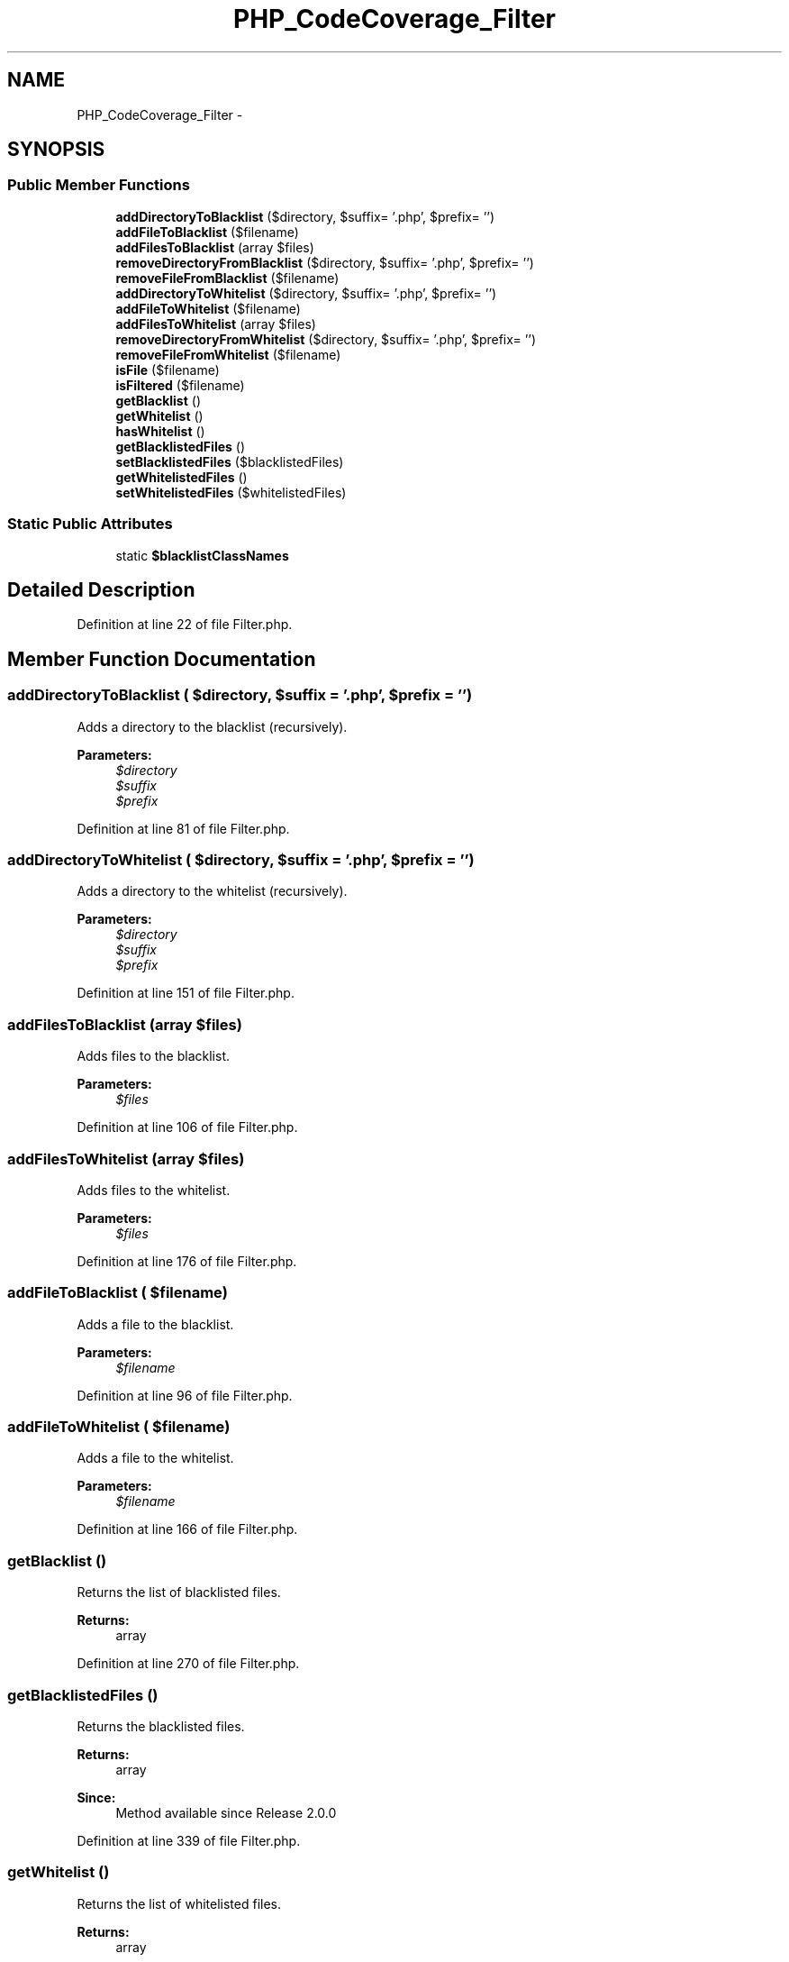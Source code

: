 .TH "PHP_CodeCoverage_Filter" 3 "Tue Apr 14 2015" "Version 1.0" "VirtualSCADA" \" -*- nroff -*-
.ad l
.nh
.SH NAME
PHP_CodeCoverage_Filter \- 
.SH SYNOPSIS
.br
.PP
.SS "Public Member Functions"

.in +1c
.ti -1c
.RI "\fBaddDirectoryToBlacklist\fP ($directory, $suffix= '\&.php', $prefix= '')"
.br
.ti -1c
.RI "\fBaddFileToBlacklist\fP ($filename)"
.br
.ti -1c
.RI "\fBaddFilesToBlacklist\fP (array $files)"
.br
.ti -1c
.RI "\fBremoveDirectoryFromBlacklist\fP ($directory, $suffix= '\&.php', $prefix= '')"
.br
.ti -1c
.RI "\fBremoveFileFromBlacklist\fP ($filename)"
.br
.ti -1c
.RI "\fBaddDirectoryToWhitelist\fP ($directory, $suffix= '\&.php', $prefix= '')"
.br
.ti -1c
.RI "\fBaddFileToWhitelist\fP ($filename)"
.br
.ti -1c
.RI "\fBaddFilesToWhitelist\fP (array $files)"
.br
.ti -1c
.RI "\fBremoveDirectoryFromWhitelist\fP ($directory, $suffix= '\&.php', $prefix= '')"
.br
.ti -1c
.RI "\fBremoveFileFromWhitelist\fP ($filename)"
.br
.ti -1c
.RI "\fBisFile\fP ($filename)"
.br
.ti -1c
.RI "\fBisFiltered\fP ($filename)"
.br
.ti -1c
.RI "\fBgetBlacklist\fP ()"
.br
.ti -1c
.RI "\fBgetWhitelist\fP ()"
.br
.ti -1c
.RI "\fBhasWhitelist\fP ()"
.br
.ti -1c
.RI "\fBgetBlacklistedFiles\fP ()"
.br
.ti -1c
.RI "\fBsetBlacklistedFiles\fP ($blacklistedFiles)"
.br
.ti -1c
.RI "\fBgetWhitelistedFiles\fP ()"
.br
.ti -1c
.RI "\fBsetWhitelistedFiles\fP ($whitelistedFiles)"
.br
.in -1c
.SS "Static Public Attributes"

.in +1c
.ti -1c
.RI "static \fB$blacklistClassNames\fP"
.br
.in -1c
.SH "Detailed Description"
.PP 
Definition at line 22 of file Filter\&.php\&.
.SH "Member Function Documentation"
.PP 
.SS "addDirectoryToBlacklist ( $directory,  $suffix = \fC'\&.php'\fP,  $prefix = \fC''\fP)"
Adds a directory to the blacklist (recursively)\&.
.PP
\fBParameters:\fP
.RS 4
\fI$directory\fP 
.br
\fI$suffix\fP 
.br
\fI$prefix\fP 
.RE
.PP

.PP
Definition at line 81 of file Filter\&.php\&.
.SS "addDirectoryToWhitelist ( $directory,  $suffix = \fC'\&.php'\fP,  $prefix = \fC''\fP)"
Adds a directory to the whitelist (recursively)\&.
.PP
\fBParameters:\fP
.RS 4
\fI$directory\fP 
.br
\fI$suffix\fP 
.br
\fI$prefix\fP 
.RE
.PP

.PP
Definition at line 151 of file Filter\&.php\&.
.SS "addFilesToBlacklist (array $files)"
Adds files to the blacklist\&.
.PP
\fBParameters:\fP
.RS 4
\fI$files\fP 
.RE
.PP

.PP
Definition at line 106 of file Filter\&.php\&.
.SS "addFilesToWhitelist (array $files)"
Adds files to the whitelist\&.
.PP
\fBParameters:\fP
.RS 4
\fI$files\fP 
.RE
.PP

.PP
Definition at line 176 of file Filter\&.php\&.
.SS "addFileToBlacklist ( $filename)"
Adds a file to the blacklist\&.
.PP
\fBParameters:\fP
.RS 4
\fI$filename\fP 
.RE
.PP

.PP
Definition at line 96 of file Filter\&.php\&.
.SS "addFileToWhitelist ( $filename)"
Adds a file to the whitelist\&.
.PP
\fBParameters:\fP
.RS 4
\fI$filename\fP 
.RE
.PP

.PP
Definition at line 166 of file Filter\&.php\&.
.SS "getBlacklist ()"
Returns the list of blacklisted files\&.
.PP
\fBReturns:\fP
.RS 4
array 
.RE
.PP

.PP
Definition at line 270 of file Filter\&.php\&.
.SS "getBlacklistedFiles ()"
Returns the blacklisted files\&.
.PP
\fBReturns:\fP
.RS 4
array 
.RE
.PP
\fBSince:\fP
.RS 4
Method available since Release 2\&.0\&.0 
.RE
.PP

.PP
Definition at line 339 of file Filter\&.php\&.
.SS "getWhitelist ()"
Returns the list of whitelisted files\&.
.PP
\fBReturns:\fP
.RS 4
array 
.RE
.PP

.PP
Definition at line 280 of file Filter\&.php\&.
.SS "getWhitelistedFiles ()"
Returns the whitelisted files\&.
.PP
\fBReturns:\fP
.RS 4
array 
.RE
.PP
\fBSince:\fP
.RS 4
Method available since Release 2\&.0\&.0 
.RE
.PP

.PP
Definition at line 361 of file Filter\&.php\&.
.SS "hasWhitelist ()"
Returns whether this filter has a whitelist\&.
.PP
\fBReturns:\fP
.RS 4
boolean 
.RE
.PP
\fBSince:\fP
.RS 4
Method available since Release 1\&.1\&.0 
.RE
.PP

.PP
Definition at line 291 of file Filter\&.php\&.
.SS "isFile ( $filename)"
Checks whether a filename is a real filename\&.
.PP
\fBParameters:\fP
.RS 4
\fI$filename\fP 
.RE
.PP

.PP
Definition at line 219 of file Filter\&.php\&.
.SS "isFiltered ( $filename)"
Checks whether or not a file is filtered\&.
.PP
When the whitelist is empty (default), blacklisting is used\&. When the whitelist is not empty, whitelisting is used\&.
.PP
\fBParameters:\fP
.RS 4
\fI$filename\fP 
.br
\fI$ignoreWhitelist\fP 
.RE
.PP
\fBReturns:\fP
.RS 4
boolean 
.RE
.PP
\fBExceptions:\fP
.RS 4
\fI\fBPHP_CodeCoverage_Exception\fP\fP 
.RE
.PP

.PP
Definition at line 246 of file Filter\&.php\&.
.SS "removeDirectoryFromBlacklist ( $directory,  $suffix = \fC'\&.php'\fP,  $prefix = \fC''\fP)"
Removes a directory from the blacklist (recursively)\&.
.PP
\fBParameters:\fP
.RS 4
\fI$directory\fP 
.br
\fI$suffix\fP 
.br
\fI$prefix\fP 
.RE
.PP

.PP
Definition at line 120 of file Filter\&.php\&.
.SS "removeDirectoryFromWhitelist ( $directory,  $suffix = \fC'\&.php'\fP,  $prefix = \fC''\fP)"
Removes a directory from the whitelist (recursively)\&.
.PP
\fBParameters:\fP
.RS 4
\fI$directory\fP 
.br
\fI$suffix\fP 
.br
\fI$prefix\fP 
.RE
.PP

.PP
Definition at line 190 of file Filter\&.php\&.
.SS "removeFileFromBlacklist ( $filename)"
Removes a file from the blacklist\&.
.PP
\fBParameters:\fP
.RS 4
\fI$filename\fP 
.RE
.PP

.PP
Definition at line 135 of file Filter\&.php\&.
.SS "removeFileFromWhitelist ( $filename)"
Removes a file from the whitelist\&.
.PP
\fBParameters:\fP
.RS 4
\fI$filename\fP 
.RE
.PP

.PP
Definition at line 205 of file Filter\&.php\&.
.SS "setBlacklistedFiles ( $blacklistedFiles)"
Sets the blacklisted files\&.
.PP
\fBParameters:\fP
.RS 4
\fI$blacklistedFiles\fP 
.RE
.PP
\fBSince:\fP
.RS 4
Method available since Release 2\&.0\&.0 
.RE
.PP

.PP
Definition at line 350 of file Filter\&.php\&.
.SS "setWhitelistedFiles ( $whitelistedFiles)"
Sets the whitelisted files\&.
.PP
\fBParameters:\fP
.RS 4
\fI$whitelistedFiles\fP 
.RE
.PP
\fBSince:\fP
.RS 4
Method available since Release 2\&.0\&.0 
.RE
.PP

.PP
Definition at line 372 of file Filter\&.php\&.
.SH "Field Documentation"
.PP 
.SS "$blacklistClassNames\fC [static]\fP"
\fBInitial value:\fP
.PP
.nf
= array(
        'File_Iterator' => 1,
        'PHP_CodeCoverage' => 1,
        'PHP_Invoker' => 1,
        'PHP_Timer' => 1,
        'PHP_Token' => 1,
        'PHPUnit_Framework_TestCase' => 2,
        'PHPUnit_Extensions_Database_TestCase' => 2,
        'PHPUnit_Framework_MockObject_Generator' => 2,
        'PHPUnit_Extensions_SeleniumTestCase' => 2,
        'PHPUnit_Extensions_Story_TestCase' => 2,
        'Text_Template' => 1,
        'Symfony\Component\Yaml\Yaml' => 1,
        'SebastianBergmann\Diff\Diff' => 1,
        'SebastianBergmann\Environment\Runtime' => 1,
        'SebastianBergmann\Comparator\Comparator' => 1,
        'SebastianBergmann\Exporter\Exporter' => 1,
        'SebastianBergmann\GlobalState\Snapshot' => 1,
        'SebastianBergmann\RecursionContext\Context' => 1,
        'SebastianBergmann\Version' => 1,
        'Composer\Autoload\ClassLoader' => 1,
        'Doctrine\Instantiator\Instantiator' => 1,
        'phpDocumentor\Reflection\DocBlock' => 1,
        'Prophecy\Prophet' => 1
    )
.fi
.PP
Definition at line 48 of file Filter\&.php\&.

.SH "Author"
.PP 
Generated automatically by Doxygen for VirtualSCADA from the source code\&.

